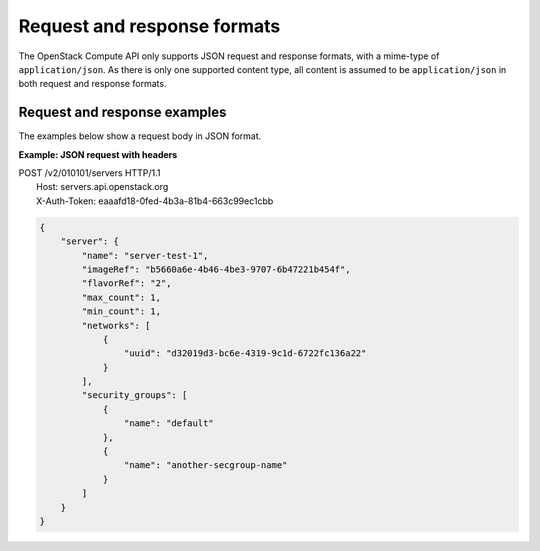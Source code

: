 ============================
Request and response formats
============================

The OpenStack Compute API only supports JSON request and response
formats, with a mime-type of ``application/json``. As there is only
one supported content type, all content is assumed to be
``application/json`` in both request and response formats.

Request and response examples
~~~~~~~~~~~~~~~~~~~~~~~~~~~~~

The examples below show a request body in JSON format.

**Example: JSON request with headers**

| POST /v2/010101/servers HTTP/1.1
|  Host: servers.api.openstack.org
|  X-Auth-Token: eaaafd18-0fed-4b3a-81b4-663c99ec1cbb

.. code::

    {
        "server": {
            "name": "server-test-1",
            "imageRef": "b5660a6e-4b46-4be3-9707-6b47221b454f",
            "flavorRef": "2",
            "max_count": 1,
            "min_count": 1,
            "networks": [
                {
                    "uuid": "d32019d3-bc6e-4319-9c1d-6722fc136a22"
                }
            ],
            "security_groups": [
                {
                    "name": "default"
                },
                {
                    "name": "another-secgroup-name"
                }
            ]
        }
    }
